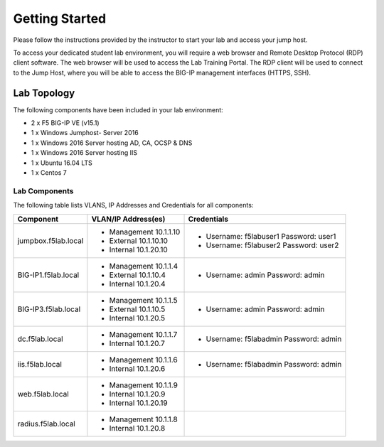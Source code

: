 Getting Started
---------------

Please follow the instructions provided by the instructor to start your
lab and access your jump host.

To access your dedicated student lab environment, you will require a web browser
and Remote Desktop Protocol (RDP) client software. The web browser will be used to
access the Lab Training Portal. The RDP client will be used to connect to the Jump
Host, where you will be able to access the BIG-IP management interfaces (HTTPS, SSH).

+----------------------------------------------------------------------------------------------+
| 1. Establish a RDP connection to your provided lab Virtual Edition: **jumphost.f5lab.local** |
|                                                                                              |
|    with the following credentials:                                                           |
|                                                                                              |
|    - **UserID: f5lab\user1** / **Password: user1**                                                 |
|                                                                                              |
| 2. Access the BIG-IP GUI via https://10.1.1.4  You can also double-click on the **bigip1**   |
|                                                                                              |
|    bookmark from within Chrome.                                                              |
|                                                                                              |
| 3. Login into the BIG-IP Configuration Utility with the following credentials:               |
|                                                                                              |
|    - **UserID: admin** / **Password: admin**                                                 |
|                                                                                              |
+----------------------------------------------------------------------------------------------+
| Note: All work for this lab will be performed exclusively from the provided lab environment. |
|                                                                                              |
|       No installation or interaction with your local system is required.                     |
+----------------------------------------------------------------------------------------------+

Lab Topology
~~~~~~~~~~~~

|image000|  

The following components have been included in your lab environment:

- 2 x F5 BIG-IP VE (v15.1)
- 1 x Windows Jumphost- Server 2016
- 1 x Windows 2016 Server hosting AD, CA, OCSP & DNS
- 1 x Windows 2016 Server hosting IIS
- 1 x Ubuntu 16.04 LTS 
- 1 x Centos 7

Lab Components
^^^^^^^^^^^^^^

The following table lists VLANS, IP Addresses and Credentials for all
components:

+------------------------+-------------------------+-----------------------------------------+
| Component              | VLAN/IP Address(es)     | Credentials                             | 
+========================+=========================+=========================================+
| jumpbox.f5lab.local    | - Management 10.1.1.10  | - Username: f5lab\user1 Password: user1 | 
|                        | - External   10.1.10.10 | - Username: f5lab\user2 Password: user2 | 
|                        | - Internal   10.1.20.10 |                                         |
+------------------------+-------------------------+-----------------------------------------+
| BIG-IP1.f5lab.local    | - Management 10.1.1.4   | - Username: admin Password: admin       | 
|                        | - External   10.1.10.4  |                                         | 
|                        | - Internal   10.1.20.4  |                                         |
+------------------------+-------------------------+-----------------------------------------+
| BIG-IP3.f5lab.local    | - Management 10.1.1.5   | - Username: admin Password: admin       | 
|                        | - External   10.1.10.5  |                                         | 
|                        | - Internal   10.1.20.5  |                                         |
+------------------------+-------------------------+-----------------------------------------+
| dc.f5lab.local         | - Management 10.1.1.7   | - Username: f5lab\admin Password: admin | 
|                        | - Internal   10.1.20.7  |                                         | 
+------------------------+-------------------------+-----------------------------------------+
| iis.f5lab.local        | - Management 10.1.1.6   | - Username: f5lab\admin Password: admin | 
|                        | - Internal   10.1.20.6  |                                         | 
+------------------------+-------------------------+-----------------------------------------+
| web.f5lab.local        | - Management 10.1.1.9   |                                         | 
|                        | - Internal   10.1.20.9  |                                         |
|                        | - Internal   10.1.20.19 |                                         |
+------------------------+-------------------------+-----------------------------------------+
| radius.f5lab.local     | - Management 10.1.1.8   |                                         | 
|                        | - Internal   10.1.20.8  |                                         | 
+------------------------+-------------------------+-----------------------------------------+      

.. |image000| image:: media/image000.png
   :width: 6.96097in
   :height: 4.46512in

